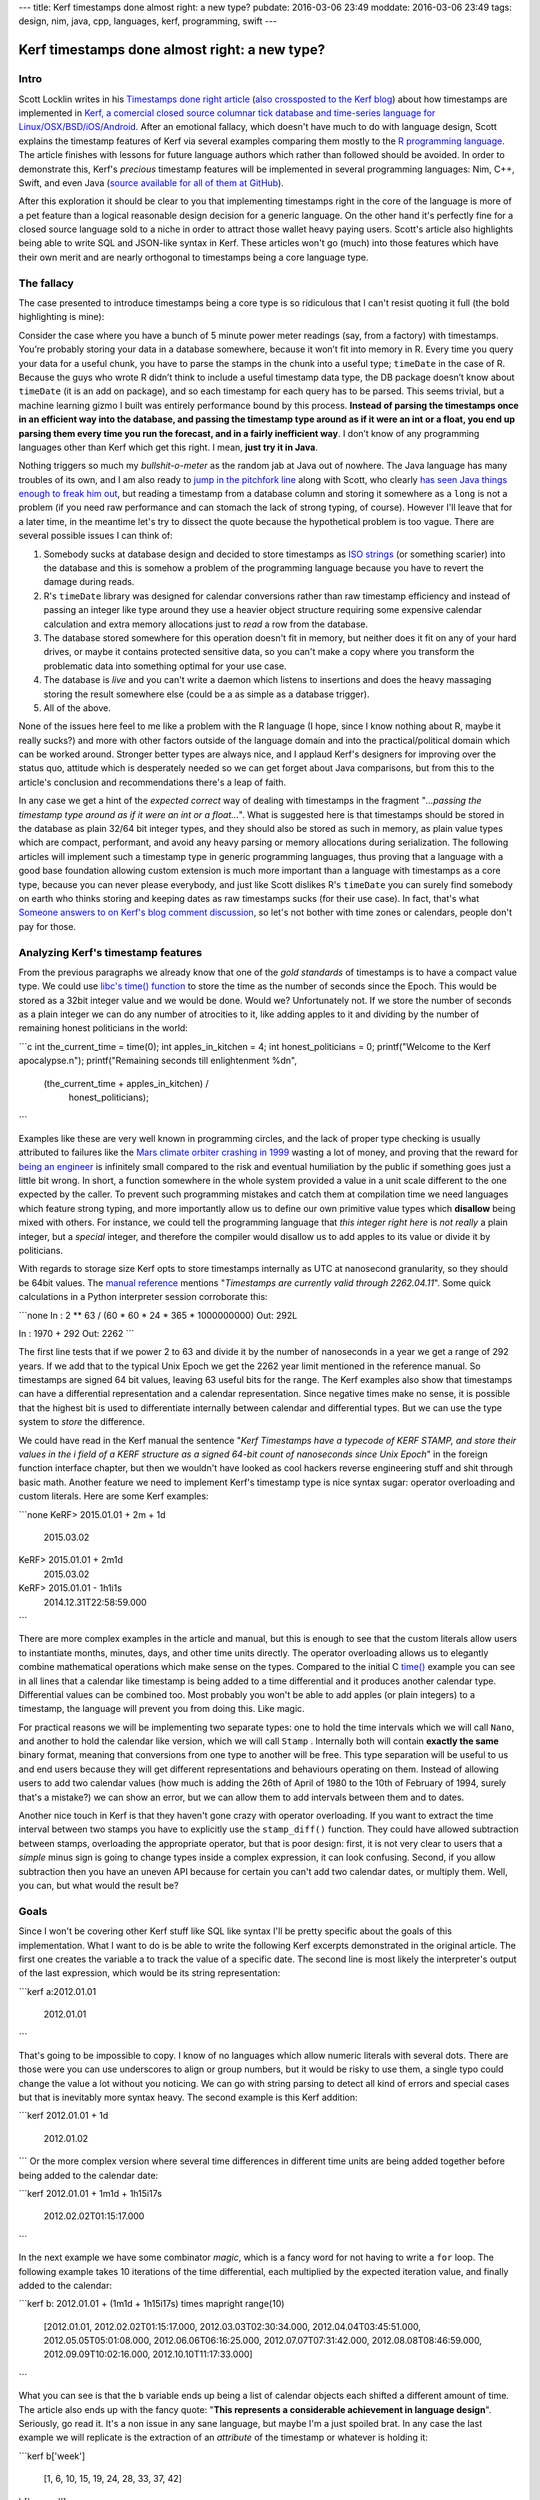 ---
title: Kerf timestamps done almost right: a new type?
pubdate: 2016-03-06 23:49
moddate: 2016-03-06 23:49
tags: design, nim, java, cpp, languages, kerf, programming, swift
---

Kerf timestamps done almost right: a new type?
==============================================

Intro
-----

Scott Locklin writes in his `Timestamps done right article
<https://scottlocklin.wordpress.com/2016/01/19/timestamps-done-right/>`_ (`also
crossposted to the Kerf blog
<https://getkerf.wordpress.com/2016/01/19/timestamps-done-right/>`_) about how
timestamps are implemented in `Kerf, a comercial closed source columnar tick
database and time-series language for Linux/OSX/BSD/iOS/Android
<https://github.com/kevinlawler/kerf>`_.  After an emotional fallacy, which
doesn't have much to do with language design, Scott explains the timestamp
features of Kerf via several examples comparing them mostly to the `R
programming language <https://www.r-project.org>`_.  The article finishes with
lessons for future language authors which rather than followed should be
avoided. In order to demonstrate this, Kerf's *precious* timestamp features
will be implemented in several programming languages: Nim, C++, Swift, and even
Java (`source available for all of them at GitHub
<https://github.com/gradha/kerf_timestamps_done_almost_right>`_).

.. raw:: html

    <table border="1" bgcolor="#cccccc"><tr><td style="vertical-align: middle;"
    ><b>META NAVIGATION START</b>
    <p>This is a really long article (<a href="http://www.kerfsoftware.com"
    >Buy Kerf!</a>) which has been split in different chapters because it is
    (<a href="http://www.kerfsoftware.com">Kerf on sale!</a>) unsuitable for
    today's average attention span and lets me maximize (<a
    href="http://www.kerfsoftware.com">Get Kerf now!</a>) page ads.  <p><b>META
    NAVIGATION END</b>
    </td><td nowrap>
    <ol>
    <li>a new type? <b>You are here!</b>
    <li><a href="kerf-timestamps-done-almost-right-nim.html">Nim</a>
    <li><a href="kerf-timestamps-done-almost-right-c-plus--plus-.html">C++</a>
    <li><a href="kerf-timestamps-done-almost-right-swift.html">Swift</a>
    <li><a href="kerf-timestamps-done-almost-right-wtf…-java.html">WTF… Java?</a>
    <li><a href="kerf-timestamps-done-almost-right-conclusions.html">conclusions</a>
    </ol></td></tr></table>

After this exploration it should be clear to you that implementing timestamps
right in the core of the language is more of a pet feature than a logical
reasonable design decision for a generic language. On the other hand it's
perfectly fine for a closed source language sold to a niche in order to attract
those wallet heavy paying users. Scott's article also highlights being able to
write SQL and JSON-like syntax in Kerf.  These articles won't go (much) into
those features which have their own merit and are nearly orthogonal to
timestamps being a core language type.

.. raw:: html

    <br clear="right"><center>
    <a href="http://www.castlegeekskull.com/2011/09/list-of-star-wars-episode-iv-new-hope.html"><img
        src="../../../i/kerf_language_wars.jpg"
        alt="Language wars, timestamps: a new hope"
        style="width:100%;max-width:750px" align="center"
        hspace="8pt" vspace="8pt"></a>
    </center>


The fallacy
-----------

The case presented to introduce timestamps being a core type is so ridiculous
that I can't resist quoting it full (the bold highlighting is mine):

.. raw:: html
    <blockquote><em>

Consider the case where you have a bunch of 5 minute power meter readings
(say, from a factory) with timestamps. You’re probably storing your data in
a database somewhere, because it won’t fit into memory in R. Every time you
query your data for a useful chunk, you have to parse the stamps in the
chunk into a useful type; ``timeDate`` in the case of R. Because the guys who
wrote R didn’t think to include a useful timestamp data type, the DB
package doesn’t know about ``timeDate`` (it is an add on package), and so each
timestamp for each query has to be parsed. This seems trivial, but a
machine learning gizmo I built was entirely performance bound by this
process. **Instead of parsing the timestamps once in an efficient way into
the database, and passing the timestamp type around as if it were an int or
a float, you end up parsing them every time you run the forecast, and in a
fairly inefficient way**. I don’t know of any programming languages other
than Kerf which get this right. I mean, **just try it in Java**.

.. raw:: html
    </em></blockquote>

Nothing triggers so much my *bullshit-o-meter* as the random jab at Java out of
nowhere. The Java language has many troubles of its own, and I am also ready to
`jump in the pitchfork line
<http://stackoverflow.com/questions/1969442/whats-wrong-with-java-date-time-api/1969651#1969651>`_
along with Scott, who clearly `has seen Java things enough to freak him out
<https://www.youtube.com/watch?v=ZTzA_xesrL8>`_, but reading a timestamp from a
database column and storing it somewhere as a ``long`` is not a problem (if you
need raw performance and can stomach the lack of strong typing, of course).
However I'll leave that for a later time, in the meantime let's try to dissect
the quote because the hypothetical problem is too vague.  There are several
possible issues I can think of:

1. Somebody sucks at database design and decided to store timestamps as `ISO
   strings <https://en.wikipedia.org/wiki/ISO_8601>`_ (or something scarier)
   into the database and this is somehow a problem of the programming language
   because you have to revert the damage during reads.
2. R's ``timeDate`` library was designed for calendar conversions rather than
   raw timestamp efficiency and instead of passing an integer like type around
   they use a heavier object structure requiring some expensive calendar
   calculation and extra memory allocations just to *read* a row from the
   database.
3. The database stored somewhere for this operation doesn't fit in memory, but
   neither does it fit on any of your hard drives, or maybe it contains
   protected sensitive data, so you can't make a copy where you transform the
   problematic data into something optimal for your use case.
4. The database is *live* and you can't write a daemon which listens to
   insertions and does the heavy massaging storing the result somewhere else
   (could be a as simple as a database trigger).
5. All of the above.

None of the issues here feel to me like a problem with the R language (I hope,
since I know nothing about R, maybe it really sucks?) and more with other
factors outside of the language domain and into the practical/political domain
which can be worked around. Stronger better types are always nice, and I
applaud Kerf's designers for improving over the status quo, attitude which is
desperately needed so we can get forget about Java comparisons, but from this
to the article's conclusion and recommendations there's a leap of faith.

In any case we get a hint of the *expected correct* way of dealing with
timestamps in the fragment "*…passing the timestamp type around as if it were
an int or a float…*". What is suggested here is that timestamps should be
stored in the database as plain 32/64 bit integer types, and they should also
be stored as such in memory, as plain value types which are compact,
performant, and avoid any heavy parsing or memory allocations during
serialization.  The following articles will implement such a timestamp type in
generic programming languages, thus proving that a language with a good base
foundation allowing custom extension is much more important than a language
with timestamps as a core type, because you can never please everybody, and
just like Scott dislikes R's ``timeDate`` you can surely find somebody on earth
who thinks storing and keeping dates as raw timestamps sucks (for their use
case).  In fact, that's what `Someone answers to on Kerf's blog comment
discussion
<https://getkerf.wordpress.com/2016/01/19/timestamps-done-right/#comment-8>`_,
so let's not bother with time zones or calendars, people don't pay for those.


Analyzing Kerf's timestamp features
-----------------------------------

.. raw:: html
    <a href="http://www.all-idol.com/1609"><img
        src="../../../i/kerf_analwhat.jpg"
        alt="Analwhat?"
        style="width:100%;max-width:600px" align="right"
        hspace="8pt" vspace="8pt"></a>

From the previous paragraphs we already know that one of the *gold standards*
of timestamps is to have a compact value type. We could use `libc's time()
function <http://linux.die.net/man/2/time>`_ to store the time as the number of
seconds since the Epoch. This would be stored as a 32bit integer value and we
would be done. Would we? Unfortunately not. If we store the number of seconds
as a plain integer we can do any number of atrocities to it, like adding apples
to it and dividing by the number of remaining honest politicians in the world:

```c
int the_current_time = time(0);
int apples_in_kitchen = 4;
int honest_politicians = 0;
printf("Welcome to the Kerf apocalypse.\n");
printf("Remaining seconds till enlightenment %d\n",
    (the_current_time + apples_in_kitchen) /
        honest_politicians);
```

Examples like these are very well known in programming circles, and the lack of
proper type checking is usually attributed to failures like the `Mars climate
orbiter crashing in 1999
<https://en.wikipedia.org/wiki/Mars_Climate_Orbiter#Cause_of_failure>`_ wasting
a lot of money, and proving that the reward for `being an engineer
<https://www.youtube.com/watch?v=rp8hvyjZWHs>`_ is infinitely small compared to
the risk and eventual humiliation by the public if something goes just a little
bit wrong. In short, a function somewhere in the whole system provided a value
in a unit scale different to the one expected by the caller. To prevent such
programming mistakes and catch them at compilation time we need languages which
feature strong typing, and more importantly allow us to define our own
primitive value types which **disallow** being mixed with others. For instance,
we could tell the programming language that *this integer right here* is *not
really* a plain integer, but a *special* integer, and therefore the compiler
would disallow us to add apples to its value or divide it by politicians.

With regards to storage size Kerf opts to store timestamps internally as UTC at
nanosecond granularity, so they should be 64bit values. The `manual reference
<https://github.com/kevinlawler/kerf/tree/master/manual>`_ mentions
"*Timestamps are currently valid through 2262.04.11*". Some quick calculations
in a Python interpreter session corroborate this:

```none
In : 2 ** 63 / (60 * 60 * 24 * 365 * 1000000000)
Out: 292L

In : 1970 + 292
Out: 2262
```

The first line tests that if we power 2 to 63 and divide it by the number of
nanoseconds in a year we get a range of 292 years. If we add that to the
typical Unix Epoch we get the 2262 year limit mentioned in the reference
manual.  So timestamps are signed 64 bit values, leaving 63 useful bits for the
range.  The Kerf examples also show that timestamps can have a differential
representation and a calendar representation. Since negative times make no
sense, it is possible that the highest bit is used to differentiate internally
between calendar and differential types. But we can use the type system to
*store* the difference.

We could have read in the Kerf manual the sentence "*Kerf Timestamps have a
typecode of KERF STAMP, and store their values in the i field of a KERF
structure as a signed 64-bit count of nanoseconds since Unix Epoch*" in the
foreign function interface chapter, but then we wouldn't have looked as cool
hackers reverse engineering stuff and shit through basic math.  Another feature
we need to implement Kerf's timestamp type is nice syntax sugar: operator
overloading and custom literals. Here are some Kerf examples:

```none
KeRF> 2015.01.01 + 2m + 1d
  2015.03.02
KeRF> 2015.01.01 + 2m1d
  2015.03.02
KeRF> 2015.01.01 - 1h1i1s
  2014.12.31T22:58:59.000
```

There are more complex examples in the article and manual, but this is enough
to see that the custom literals allow users to instantiate months, minutes,
days, and other time units directly. The operator overloading allows us to
elegantly combine mathematical operations which make sense on the types.
Compared to the initial C `time() <http://linux.die.net/man/2/time>`_
example you can see in all lines that a calendar like timestamp is being added
to a time differential and it produces another calendar type.  Differential
values can be combined too. Most probably you won't be able to add apples (or
plain integers) to a timestamp, the language will prevent you from doing this.
Like magic.

For practical reasons we will be implementing two separate types: one to hold
the time intervals which we will call ``Nano``, and another to hold the
calendar like version, which we will call ``Stamp`` . Internally both will
contain **exactly the same** binary format, meaning that conversions from one
type to another will be free. This type separation will be useful to us and end
users because they will get different representations and behaviours operating
on them. Instead of allowing users to add two calendar values (how much is
adding the 26th of April of 1980 to the 10th of February of 1994, surely that's
a mistake?) we can show an error, but we can allow them to add intervals
between them and to dates.

Another nice touch in Kerf is that they haven't gone crazy with operator
overloading. If you want to extract the time interval between two stamps you
have to explicitly use the ``stamp_diff()`` function. They could have allowed
subtraction between stamps, overloading the appropriate operator, but that is
poor design: first, it is not very clear to users that a *simple* minus sign is
going to change types inside a complex expression, it can look confusing.
Second, if you allow subtraction then you have an uneven API because for
certain you can't add two calendar dates, or multiply them. Well, you can, but
what would the result be?


Goals
-----

.. raw:: html
    <a href="http://www.all-idol.com/1617"><img
        src="../../../i/kerf_goals.jpg"
        alt="Oh god, why did I ever want to become Pikachu"
        style="width:100%;max-width:600px" align="right"
        hspace="8pt" vspace="8pt"></a>

Since I won't be covering other Kerf stuff like SQL like syntax I'll be pretty
specific about the goals of this implementation. What I want to do is be able
to write the following Kerf excerpts demonstrated in the original article. The
first one creates the variable a to track the value of a specific date. The
second line is most likely the interpreter's output of the last expression,
which would be its string representation:

```kerf
a:2012.01.01
  2012.01.01
```

That's going to be impossible to copy. I know of no languages which allow
numeric literals with several dots. There are those were you can use
underscores to align or group numbers, but it would be risky to use them, a
single typo could change the value a lot without you noticing. We can go with
string parsing to detect all kind of errors and special cases but that is
inevitably more syntax heavy. The second example is this Kerf addition:

```kerf
2012.01.01 + 1d
  2012.01.02
```
Or the more complex version where several time differences in different time
units are being added together before being added to the calendar date:

```kerf
2012.01.01 + 1m1d + 1h15i17s
  2012.02.02T01:15:17.000
```

In the next example we have some combinator *magic*, which is a fancy word for
not having to write a ``for`` loop. The following example takes 10 iterations
of the time differential, each multiplied by the expected iteration value, and
finally added to the calendar:

```kerf
b: 2012.01.01 + (1m1d + 1h15i17s) times mapright  range(10)
  [2012.01.01, 2012.02.02T01:15:17.000, 2012.03.03T02:30:34.000,
  2012.04.04T03:45:51.000, 2012.05.05T05:01:08.000, 2012.06.06T06:16:25.000,
  2012.07.07T07:31:42.000, 2012.08.08T08:46:59.000, 2012.09.09T10:02:16.000,
  2012.10.10T11:17:33.000]
```

What you can see is that the ``b`` variable ends up being a list of calendar
objects each shifted a different amount of time. The article also ends up with
the fancy quote: "**This represents a considerable achievement in language
design**". Seriously, go read it. It's a non issue in any sane language, but
maybe I'm a just spoiled brat. In any case the last example we will replicate
is the extraction of an *attribute* of the timestamp or whatever is holding it:

```kerf
b['week']
  [1, 6, 10, 15, 19, 24, 28, 33, 37, 42]
b['second']
  [0, 17, 34, 51, 8, 25, 42, 59, 16, 33]
```

This is an interesting example because it might be highlighting a defect in
Kerf's design. The ``b`` variable is being accessed through the subscript
operator, but instead of using the typical integer for indexing the examples
show a string. Isn't that odd? Why would you actually need to pass a string and
not a pointer to a function? With all that special syntax mumbo jumbo for cool
timestamps, dates, SQL, JSON and whatever else, couldn't Kerf have avoided
quoted typo prone strings? It seems as if the subscript operator is being
overloaded for lists containing timestamps and the interpreter checks at
runtime the string against a set of predefined operations giving you some. What
would happen if we write something like this? (hint for Kerf developers: easter
eggs):

```kerf
b['considerable achievement in language design']
  ['kerf is the best thing', 'bro', 'seriously', 'check it out']
```

I couldn't find any examples of *wrongdoing* in the blog, GitHub or manual, so
I have no idea if using this will fail, return null, or crash the stock market.
Rather than a good feature this looks like a step backwards. Kerf does a lot to
make sure dates and time values are properly formatted and checked, yet here is
a potential hole for typo errors. Iff the subscript operator is indeed
implemented as a string it doesn't look very cool, and other than the typos I
wonder if it is not limiting itself to the kind of operations you can do on
sequences since the range of allowed string is unlikely to be user extensible.
If you allowed any kind of transformation function… you would be essentially
replicating the ``mapright`` version on sequences with a shorter syntax. Maybe
that's why this is a special case, because the shorter syntax is considered
harmful like in the ``stamp_diff()`` case? Who knows, I'll just play along and
implement one language version as I expect it would have been implemented, and
another one as it seems to have been implemented. Just for fun.

In any case, the Kerf article finishes with a function being applied to a
sequence, which in turn produces a sequence of tuples, then this sequence of
tuples being filtered with an SQL syntax to produce a nice table with adhoc
columns. Since I won't do the SQL syntax I won't bother with the generation of
that last sequence of tuples.


Summary
-------

In order to implement Kerf timestamps we will need the following requirement
shopping list:

1. Value type semantics with strong typing to avoid mistakes.
2. Instancing types on the stack to avoid slow heap memory allocations and
   alleviate manual memory handling or garbage collector pressure.
3. Custom literals for easier construction of such types.
4. Operator overloading to implement all possible custom operations.
5. Optionally `generics <https://en.wikipedia.org/wiki/Generic_programming>`_.
   They are not needed, but they are nice because we can generalize algorithms
   to avoid having to repeat many versions of the same stuff over and over with
   different types.

As mentioned earlier we will be doing this in Nim, C++, Swift and Java. So
fasten your seatbelts until we reach our conclusion. The only difference
between these implementations and Kerf's will be that I'm not going to
implement the whole precise time calculation operations because they are a
pain, and they are not necessary to prove that hard coding the timestamp into a
language is unneeded. Neither will I implement the full range of string format
parsing found in the Kerf manual. Hence the *almost* in the titles, don't
expect a `perfect bug-compatible clone
<http://code.google.com/p/android/issues/detail?id=13830>`_ of Kerf at the end.

And finally, I'm prone to mistakes, so don't laugh too hard if I end up adding
knifes to politicians by mistake… `just go and read the next chapter
<kerf-timestamps-done-almost-right-nim.html>`_.

::
    $ ./politicians_eating_timely_fruit.exe
    Welcome to the Kerf apocalypse.
    Floating point exception: 8
